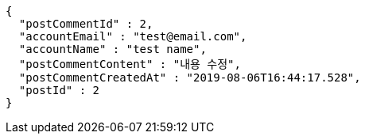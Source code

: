 [source,options="nowrap"]
----
{
  "postCommentId" : 2,
  "accountEmail" : "test@email.com",
  "accountName" : "test name",
  "postCommentContent" : "내용 수정",
  "postCommentCreatedAt" : "2019-08-06T16:44:17.528",
  "postId" : 2
}
----